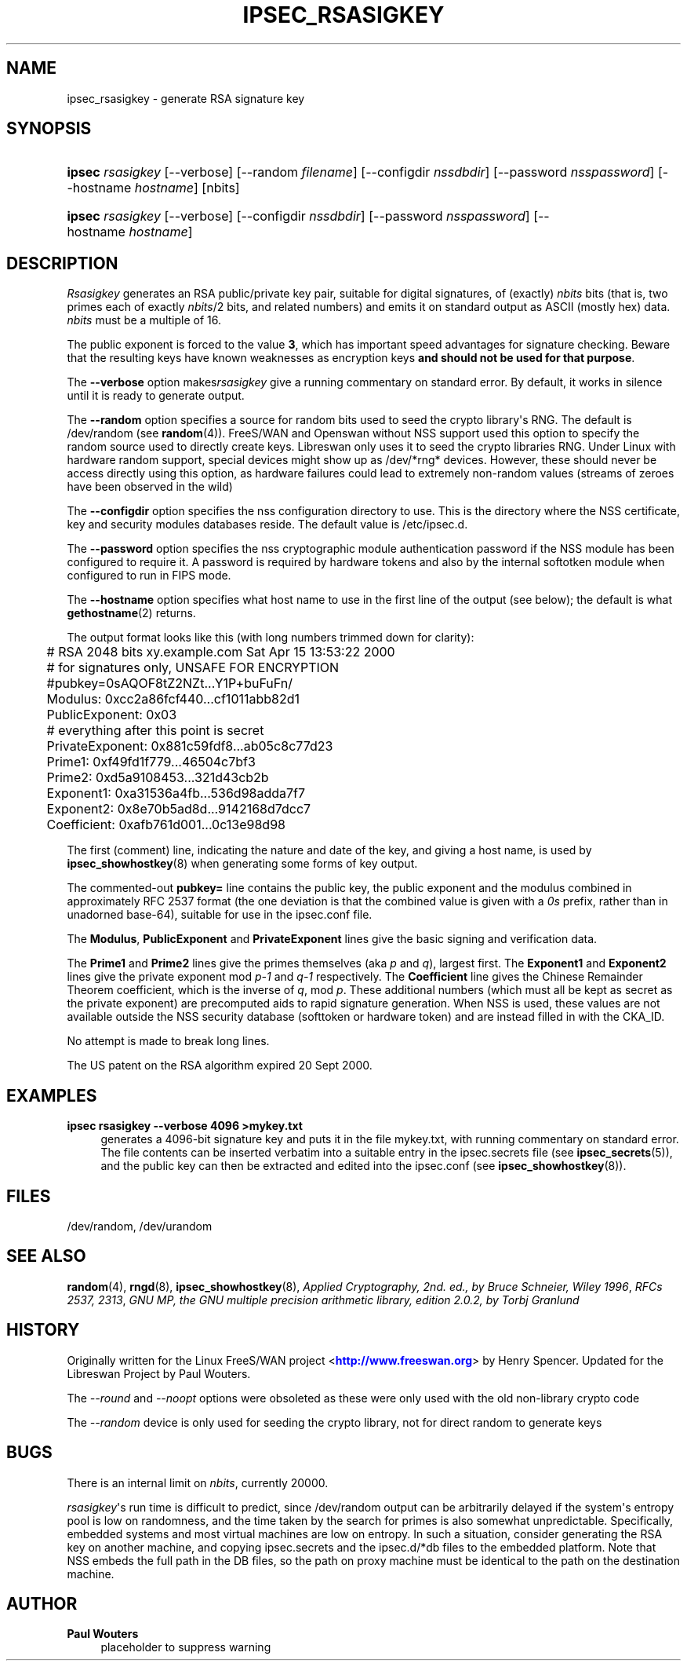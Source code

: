 '\" t
.\"     Title: IPSEC_RSASIGKEY
.\"    Author: Paul Wouters
.\" Generator: DocBook XSL Stylesheets v1.78.1 <http://docbook.sf.net/>
.\"      Date: 09/06/2013
.\"    Manual: Executable programs
.\"    Source: libreswan
.\"  Language: English
.\"
.TH "IPSEC_RSASIGKEY" "8" "09/06/2013" "libreswan" "Executable programs"
.\" -----------------------------------------------------------------
.\" * Define some portability stuff
.\" -----------------------------------------------------------------
.\" ~~~~~~~~~~~~~~~~~~~~~~~~~~~~~~~~~~~~~~~~~~~~~~~~~~~~~~~~~~~~~~~~~
.\" http://bugs.debian.org/507673
.\" http://lists.gnu.org/archive/html/groff/2009-02/msg00013.html
.\" ~~~~~~~~~~~~~~~~~~~~~~~~~~~~~~~~~~~~~~~~~~~~~~~~~~~~~~~~~~~~~~~~~
.ie \n(.g .ds Aq \(aq
.el       .ds Aq '
.\" -----------------------------------------------------------------
.\" * set default formatting
.\" -----------------------------------------------------------------
.\" disable hyphenation
.nh
.\" disable justification (adjust text to left margin only)
.ad l
.\" -----------------------------------------------------------------
.\" * MAIN CONTENT STARTS HERE *
.\" -----------------------------------------------------------------
.SH "NAME"
ipsec_rsasigkey \- generate RSA signature key
.SH "SYNOPSIS"
.HP \w'\fBipsec\fR\ 'u
\fBipsec\fR \fIrsasigkey\fR [\-\-verbose] [\-\-random\ \fIfilename\fR] [\-\-configdir\ \fInssdbdir\fR] [\-\-password\ \fInsspassword\fR] [\-\-hostname\ \fIhostname\fR] [nbits]
.HP \w'\fBipsec\fR\ 'u
\fBipsec\fR \fIrsasigkey\fR [\-\-verbose] [\-\-configdir\ \fInssdbdir\fR] [\-\-password\ \fInsspassword\fR] [\-\-hostname\ \fIhostname\fR]
.SH "DESCRIPTION"
.PP
\fIRsasigkey\fR
generates an RSA public/private key pair, suitable for digital signatures, of (exactly)
\fInbits\fR
bits (that is, two primes each of exactly
\fInbits\fR/2 bits, and related numbers) and emits it on standard output as ASCII (mostly hex) data\&.
\fInbits\fR
must be a multiple of 16\&.
.PP
The public exponent is forced to the value
\fB3\fR, which has important speed advantages for signature checking\&. Beware that the resulting keys have known weaknesses as encryption keys
\fBand should not be used for that purpose\fR\&.
.PP
The
\fB\-\-verbose\fR
option makes\fIrsasigkey\fR
give a running commentary on standard error\&. By default, it works in silence until it is ready to generate output\&.
.PP
The
\fB\-\-random\fR
option specifies a source for random bits used to seed the crypto library\*(Aqs RNG\&. The default is
/dev/random
(see
\fBrandom\fR(4))\&. FreeS/WAN and Openswan without NSS support used this option to specify the random source used to directly create keys\&. Libreswan only uses it to seed the crypto libraries RNG\&. Under Linux with hardware random support, special devices might show up as
/dev/*rng*
devices\&. However, these should never be access directly using this option, as hardware failures could lead to extremely non\-random values (streams of zeroes have been observed in the wild)
.PP
The
\fB\-\-configdir\fR
option specifies the nss configuration directory to use\&. This is the directory where the NSS certificate, key and security modules databases reside\&. The default value is
/etc/ipsec\&.d\&.
.PP
The
\fB\-\-password\fR
option specifies the nss cryptographic module authentication password if the NSS module has been configured to require it\&. A password is required by hardware tokens and also by the internal softotken module when configured to run in FIPS mode\&.
.PP
The
\fB\-\-hostname\fR
option specifies what host name to use in the first line of the output (see below); the default is what
\fBgethostname\fR(2)
returns\&.
.PP
The output format looks like this (with long numbers trimmed down for clarity):
.sp
.if n \{\
.RS 4
.\}
.nf

	# RSA 2048 bits   xy\&.example\&.com   Sat Apr 15 13:53:22 2000
	# for signatures only, UNSAFE FOR ENCRYPTION
	#pubkey=0sAQOF8tZ2NZt\&.\&.\&.Y1P+buFuFn/
	Modulus: 0xcc2a86fcf440\&.\&.\&.cf1011abb82d1
	PublicExponent: 0x03
	# everything after this point is secret
	PrivateExponent: 0x881c59fdf8\&.\&.\&.ab05c8c77d23
	Prime1: 0xf49fd1f779\&.\&.\&.46504c7bf3
	Prime2: 0xd5a9108453\&.\&.\&.321d43cb2b
	Exponent1: 0xa31536a4fb\&.\&.\&.536d98adda7f7
	Exponent2: 0x8e70b5ad8d\&.\&.\&.9142168d7dcc7
	Coefficient: 0xafb761d001\&.\&.\&.0c13e98d98

.fi
.if n \{\
.RE
.\}
.sp
The first (comment) line, indicating the nature and date of the key, and giving a host name, is used by
\fBipsec_showhostkey\fR(8)
when generating some forms of key output\&.
.PP
The commented\-out
\fBpubkey=\fR
line contains the public key, the public exponent and the modulus combined in approximately RFC 2537 format (the one deviation is that the combined value is given with a
\fI0s\fR
prefix, rather than in unadorned base\-64), suitable for use in the
ipsec\&.conf
file\&.
.PP
The
\fBModulus\fR,
\fBPublicExponent\fR
and
\fBPrivateExponent\fR
lines give the basic signing and verification data\&.
.PP
The
\fBPrime1\fR
and
\fBPrime2\fR
lines give the primes themselves (aka
\fIp\fR
and
\fIq\fR), largest first\&. The
\fBExponent1\fR
and
\fBExponent2\fR
lines give the private exponent mod
\fIp\-1\fR
and
\fIq\-1\fR
respectively\&. The
\fBCoefficient\fR
line gives the Chinese Remainder Theorem coefficient, which is the inverse of
\fIq\fR, mod
\fIp\fR\&. These additional numbers (which must all be kept as secret as the private exponent) are precomputed aids to rapid signature generation\&. When NSS is used, these values are not available outside the NSS security database (softtoken or hardware token) and are instead filled in with the CKA_ID\&.
.PP
No attempt is made to break long lines\&.
.PP
The US patent on the RSA algorithm expired 20 Sept 2000\&.
.SH "EXAMPLES"
.PP
\fBipsec rsasigkey \-\-verbose 4096 >mykey\&.txt\fR
.RS 4
generates a 4096\-bit signature key and puts it in the file
mykey\&.txt, with running commentary on standard error\&. The file contents can be inserted verbatim into a suitable entry in the
ipsec\&.secrets
file (see
\fBipsec_secrets\fR(5)), and the public key can then be extracted and edited into the
ipsec\&.conf
(see
\fBipsec_showhostkey\fR(8))\&.
.RE
.SH "FILES"
.PP
/dev/random, /dev/urandom
.SH "SEE ALSO"
.PP
\fBrandom\fR(4),
\fBrngd\fR(8),
\fBipsec_showhostkey\fR(8),
\fIApplied Cryptography, 2nd\&. ed\&., by Bruce Schneier, Wiley 1996\fR,
\fIRFCs 2537, 2313\fR,
\fIGNU MP, the GNU multiple precision arithmetic library, edition 2\&.0\&.2, by Torbj Granlund\fR
.SH "HISTORY"
.PP
Originally written for the Linux FreeS/WAN project <\m[blue]\fBhttp://www\&.freeswan\&.org\fR\m[]> by Henry Spencer\&. Updated for the Libreswan Project by Paul Wouters\&.
.PP
The
\fI\-\-round\fR
and
\fI\-\-noopt\fR
options were obsoleted as these were only used with the old non\-library crypto code
.PP
The
\fI\-\-random\fR
device is only used for seeding the crypto library, not for direct random to generate keys
.SH "BUGS"
.PP
There is an internal limit on
\fInbits\fR, currently 20000\&.
.PP
\fIrsasigkey\fR\*(Aqs run time is difficult to predict, since
/dev/random
output can be arbitrarily delayed if the system\*(Aqs entropy pool is low on randomness, and the time taken by the search for primes is also somewhat unpredictable\&. Specifically, embedded systems and most virtual machines are low on entropy\&. In such a situation, consider generating the RSA key on another machine, and copying
ipsec\&.secrets
and the
ipsec\&.d/*db
files to the embedded platform\&. Note that NSS embeds the full path in the DB files, so the path on proxy machine must be identical to the path on the destination machine\&.
.SH "AUTHOR"
.PP
\fBPaul Wouters\fR
.RS 4
placeholder to suppress warning
.RE
